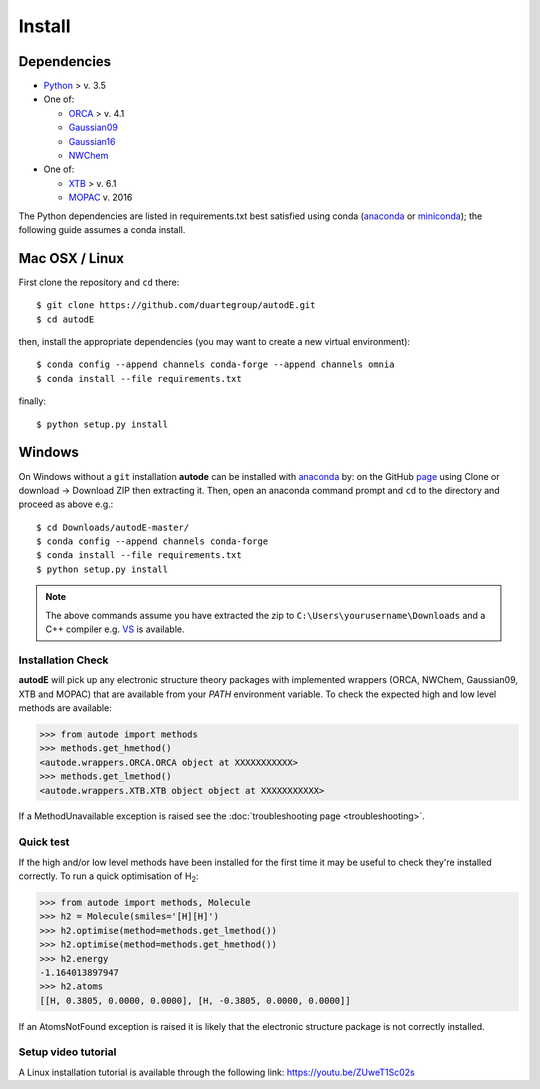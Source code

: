 Install
=======

Dependencies
------------

* `Python <https://www.python.org/>`_ > v. 3.5
* One of:

  * `ORCA <https://sites.google.com/site/orcainputlibrary/home/>`_ > v. 4.1
  * `Gaussian09 <https://gaussian.com/glossary/g09/>`_
  * `Gaussian16 <https://gaussian.com/gaussian16/>`_
  * `NWChem <http://www.nwchem-sw.org/index.php/Main_Page>`_
* One of:

  * `XTB <https://www.chemie.uni-bonn.de/pctc/mulliken-center/software/xtb/xtb/>`_ > v. 6.1
  * `MOPAC <http://openmopac.net/>`_ v. 2016


The Python dependencies are listed in requirements.txt best satisfied using conda
(`anaconda <https://www.anaconda.com/distribution>`_ or `miniconda <https://docs.conda.io/en/latest/miniconda.html>`_);
the following guide assumes a conda install.

Mac OSX / Linux
---------------

First clone the repository and ``cd`` there::

    $ git clone https://github.com/duartegroup/autodE.git
    $ cd autodE


then, install the appropriate dependencies (you may want to create a new virtual environment)::

    $ conda config --append channels conda-forge --append channels omnia
    $ conda install --file requirements.txt

finally::

    $ python setup.py install


Windows
--------

On Windows without a ``git`` installation **autode** can be installed with `anaconda <https://www.anaconda.com/distribution>`_
by: on the GitHub `page <https://github.com/duartegroup/autode>`_ using Clone or download → Download ZIP then
extracting it. Then, open an anaconda command prompt and ``cd`` to the directory and proceed as above e.g.::

    $ cd Downloads/autodE-master/
    $ conda config --append channels conda-forge
    $ conda install --file requirements.txt
    $ python setup.py install
.. note::
    The above commands assume you have extracted the zip to ``C:\Users\yourusername\Downloads`` and a C++
    compiler e.g. `VS <https://visualstudio.microsoft.com/vs/features/cplusplus/>`_ is available.

Installation Check
******************

**autodE** will pick up any electronic structure theory packages with implemented wrappers (ORCA, NWChem, Gaussian09, XTB
and MOPAC) that are available from your *PATH* environment variable. To check the expected high and low level methods are
available:

.. code-block:: python

  >>> from autode import methods
  >>> methods.get_hmethod()
  <autode.wrappers.ORCA.ORCA object at XXXXXXXXXXX>
  >>> methods.get_lmethod()
  <autode.wrappers.XTB.XTB object object at XXXXXXXXXXX>


If a MethodUnavailable exception is raised see the :doc:`troubleshooting page <troubleshooting>`.

Quick test
**********

If the high and/or low level methods have been installed for the first time
it may be useful to check they're installed correctly. To run a quick optimisation
of H\ :sub:`2`\:

.. code-block:: python

  >>> from autode import methods, Molecule
  >>> h2 = Molecule(smiles='[H][H]')
  >>> h2.optimise(method=methods.get_lmethod())
  >>> h2.optimise(method=methods.get_hmethod())
  >>> h2.energy
  -1.164013897947
  >>> h2.atoms
  [[H, 0.3805, 0.0000, 0.0000], [H, -0.3805, 0.0000, 0.0000]]

If an AtomsNotFound exception is raised it is likely that the electronic structure
package is not correctly installed.

Setup video tutorial
***************

A Linux installation tutorial is available through the following link: https://youtu.be/ZUweT1Sc02s
